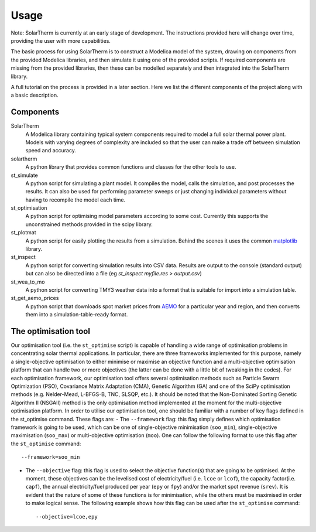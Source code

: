 Usage
=====

Note: SolarTherm is currently at an early stage of development.  The instructions provided here will change over time, providing the user with more capabilities.

The basic process for using SolarTherm is to construct a Modelica model of the system, drawing on components from the provided Modelica libraries, and then simulate it using one of the provided scripts.  If required components are missing from the provided libraries, then these can be modelled separately and then integrated into the SolarTherm library.

A full tutorial on the process is provided in a later section. Here we list the different components of the project along with a basic description.

Components
----------
SolarTherm
    A Modelica library containing typical system components required to model a full solar thermal power plant.  Models with varying degrees of complexity are included so that the user can make a trade off between simulation speed and accuracy.

solartherm
    A python library that provides common functions and classes for the other tools to use.

st_simulate
    A python script for simulating a plant model.  It compiles the model, calls the simulation, and post processes the results.  It can also be used for performing parameter sweeps or just changing individual parameters without having to recompile the model each time.

st_optimisation
    A python script for optimising model parameters according to some cost.  Currently this supports the unconstrained methods provided in the scipy library.

st_plotmat
    A python script for easily plotting the results from a simulation.  Behind the scenes it uses the common `matplotlib <http://matplotlib.org>`_ library.

st_inspect
    A python script for converting simulation results into CSV data. Results are output to the console (standard output) but can also be directed into a file (eg `st_inspect myfile.res > output.csv`)

st_wea_to_mo
    A python script for converting TMY3 weather data into a format that is suitable for import into a simulation table.

st_get_aemo_prices
    A python script that downloads spot market prices from `AEMO <http://aemo.com.au/>`_ for a particular year and region, and then converts them into a simulation-table-ready format.

The optimisation tool
----------
Our optimisation tool (i.e. the ``st_optimise`` script) is capable of handling a wide range of optimisation problems in concentrating solar thermal applications. In particular, there are three frameworks implemented for this purpose, namely a single-objective optimisation to either minimise or maximise an objective function and a multi-objective optimisation platform that can handle two or more objectives (the latter can be done with a little bit of tweaking in the codes). For each optimisation framework, our optimisation tool offers several optimisation methods such as Particle Swarm Optimization (PSO), Covariance Matrix Adaptation (CMA), Genetic Algorithm (GA) and one of the SciPy optimisation methods (e.g.  Nelder-Mead, L-BFGS-B, TNC, SLSQP, etc.). It should be noted that the Non-Dominated Sorting Genetic Algorithm II (NSGAII) method is the only optimisation method implemented at the moment for the multi-objective optimisation platform.
In order to utilise our optimisation tool, one should be familiar with a number of key flags defined in the st_optimise command. These flags are:
- The ``--framework`` flag: this flag simply defines which optimisation framework is going to be used, which can be one of single-objective minimisation (``soo_min``), single-objective maximisation (``soo_max``) or multi-objective optimisation (``moo``). One can follow the following format to use this flag after the ``st_optimise`` command::

    --framework=soo_min

- The ``--objective`` flag: this flag is used to select the objective function(s) that are going to be optimised. At the moment, these objectives can be the levelised cost of electricity/fuel (i.e. ``lcoe`` or ``lcof``),  the capacity factor(i.e. ``capf``), the annual electricity/fuel produced per year (``epy`` or ``fpy``) and/or the market spot revenue (``srev``). It is evident that the nature of some of these functions is for minimisation, while the others must be maximised in order to make logical sense. The following example shows how this flag can be used after the ``st_optimise`` command::

    --objective=lcoe,epy
